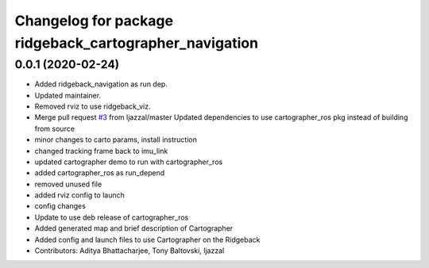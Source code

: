 ^^^^^^^^^^^^^^^^^^^^^^^^^^^^^^^^^^^^^^^^^^^^^^^^^^^^^^^
Changelog for package ridgeback_cartographer_navigation
^^^^^^^^^^^^^^^^^^^^^^^^^^^^^^^^^^^^^^^^^^^^^^^^^^^^^^^

0.0.1 (2020-02-24)
------------------
* Added ridgeback_navigation as run dep.
* Updated maintainer.
* Removed rviz to use ridgeback_viz.
* Merge pull request `#3 <https://github.com/ridgeback/ridgeback_cartographer_navigation/issues/3>`_ from ljazzal/master
  Updated dependencies to use cartographer_ros pkg instead of building from source
* minor changes to carto params, install instruction
* changed tracking frame back to imu_link
* updated cartographer demo to run with cartographer_ros
* added cartographer_ros as run_depend
* removed unused file
* added rviz config to launch
* config changes
* Update to use deb release of cartographer_ros
* Added generated map and brief description of Cartographer
* Added config and launch files to use Cartographer on the Ridgeback
* Contributors: Aditya Bhattacharjee, Tony Baltovski, ljazzal
